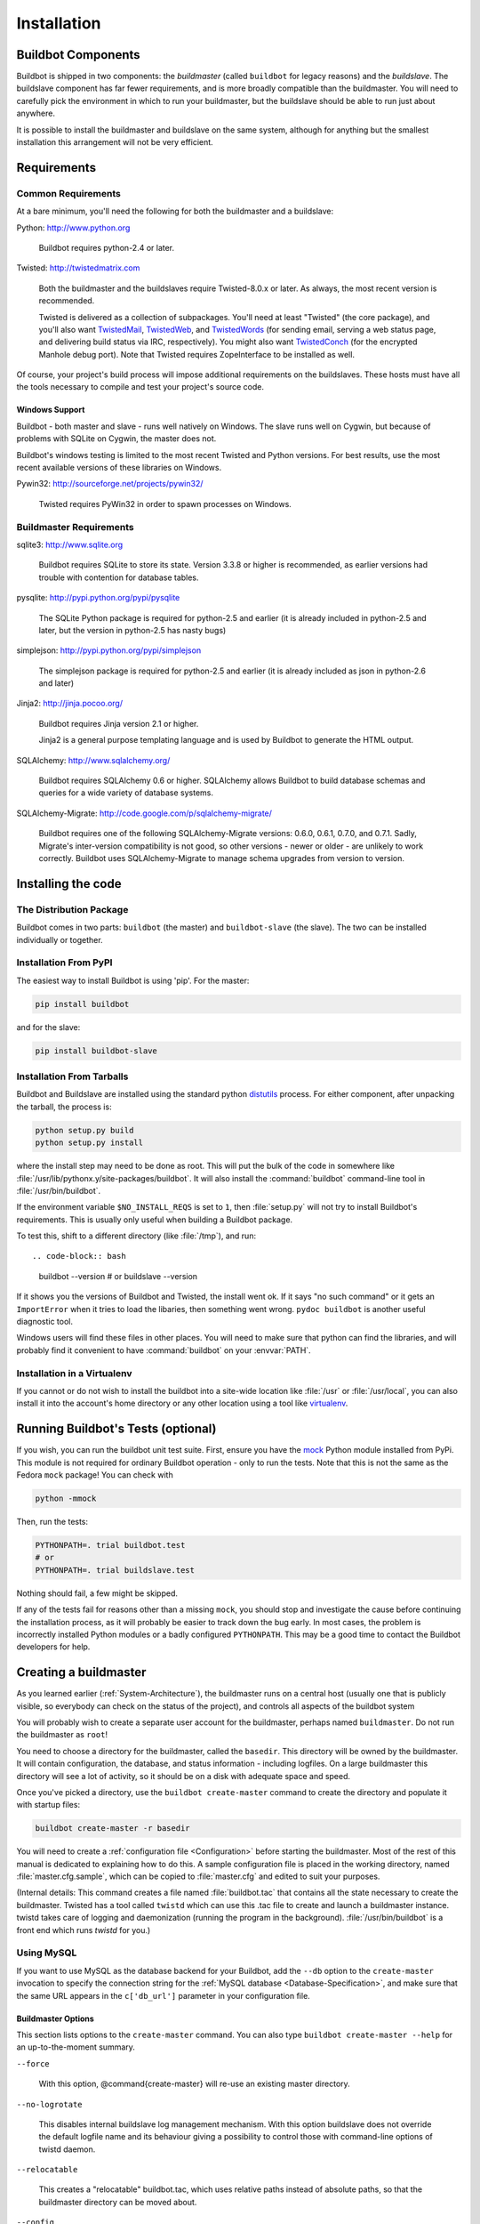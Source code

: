 Installation
============

.. _Buildbot-Components:

Buildbot Components
-------------------

Buildbot is shipped in two components: the *buildmaster* (called ``buildbot``
for legacy reasons) and the *buildslave*.  The buildslave component has far fewer
requirements, and is more broadly compatible than the buildmaster.  You will
need to carefully pick the environment in which to run your buildmaster, but
the buildslave should be able to run just about anywhere.

It is possible to install the buildmaster and buildslave on the same system,
although for anything but the smallest installation this arrangement will not
be very efficient.

.. _Requirements:

Requirements
------------

.. _Common-Requirements:

Common Requirements
~~~~~~~~~~~~~~~~~~~

At a bare minimum, you'll need the following for both the buildmaster and a
buildslave:

Python: http://www.python.org

  Buildbot requires python-2.4 or later.

Twisted: http://twistedmatrix.com

  Both the buildmaster and the buildslaves require Twisted-8.0.x or
  later. As always, the most recent version is recommended.

  Twisted is delivered as a collection of subpackages. You'll need at
  least "Twisted" (the core package), and you'll also want `TwistedMail`_,
  `TwistedWeb`_, and `TwistedWords`_ (for sending email, serving a web status
  page, and delivering build status via IRC, respectively). You might
  also want `TwistedConch`_ (for the encrypted Manhole debug port). Note
  that Twisted requires ZopeInterface to be installed as well.

Of course, your project's build process will impose additional
requirements on the buildslaves. These hosts must have all the tools
necessary to compile and test your project's source code.

Windows Support
'''''''''''''''

Buildbot - both master and slave - runs well natively on Windows. The slave runs
well on Cygwin, but because of problems with SQLite on Cygwin, the master does
not.

Buildbot's windows testing is limited to the most recent Twisted and Python
versions. For best results, use the most recent available versions of these
libraries on Windows.

Pywin32: http://sourceforge.net/projects/pywin32/

  Twisted requires PyWin32 in order to spawn processes on Windows.

.. _Buildmaster-Requirements:

Buildmaster Requirements
~~~~~~~~~~~~~~~~~~~~~~~~

sqlite3: http://www.sqlite.org

  Buildbot requires SQLite to store its state.  Version 3.3.8 or higher is
  recommended, as earlier versions had trouble with contention for database
  tables.

pysqlite: http://pypi.python.org/pypi/pysqlite

  The SQLite Python package is required for python-2.5 and earlier (it is already
  included in python-2.5 and later, but the version in python-2.5 has nasty bugs)

simplejson: http://pypi.python.org/pypi/simplejson

  The simplejson package is required for python-2.5 and earlier (it is already
  included as json in python-2.6 and later)

Jinja2: http://jinja.pocoo.org/

  Buildbot requires Jinja version 2.1 or higher.

  Jinja2 is a general purpose templating language and is used by Buildbot
  to generate the HTML output.


SQLAlchemy: http://www.sqlalchemy.org/

  Buildbot requires SQLAlchemy 0.6 or higher. SQLAlchemy allows Buildbot to
  build database schemas and queries for a wide variety of database systems.

SQLAlchemy-Migrate: http://code.google.com/p/sqlalchemy-migrate/

  Buildbot requires one of the following SQLAlchemy-Migrate versions: 0.6.0,
  0.6.1, 0.7.0, and 0.7.1.  Sadly, Migrate's inter-version compatibility is not
  good, so other versions - newer or older - are unlikely to work correctly.
  Buildbot uses SQLAlchemy-Migrate to manage schema upgrades from version to
  version.

.. _Installing-the-code:
  
Installing the code
-------------------

The Distribution Package
~~~~~~~~~~~~~~~~~~~~~~~~

Buildbot comes in two parts: ``buildbot`` (the master) and
``buildbot-slave`` (the slave).  The two can be installed individually or
together.

Installation From PyPI
~~~~~~~~~~~~~~~~~~~~~~

The easiest way to install Buildbot is using 'pip'. For the master:

.. code-block:: bash

    pip install buildbot

and for the slave:

.. code-block:: bash

    pip install buildbot-slave

Installation From Tarballs
~~~~~~~~~~~~~~~~~~~~~~~~~~

Buildbot and Buildslave are installed using the standard python
`distutils <http://docs.python.org/library/distutils.html>`_ process. For either
component, after unpacking the tarball, the process is:

.. code-block:: bash

    python setup.py build
    python setup.py install

where the install step may need to be done as root. This will put the bulk of
the code in somewhere like :file:`/usr/lib/pythonx.y/site-packages/buildbot`. It
will also install the :command:`buildbot` command-line tool in
:file:`/usr/bin/buildbot`.

If the environment variable ``$NO_INSTALL_REQS`` is set to ``1``, then
:file:`setup.py` will not try to install Buildbot's requirements.  This is
usually only useful when building a Buildbot package.

To test this, shift to a different directory (like :file:`/tmp`), and run::

.. code-block:: bash

    buildbot --version
    # or
    buildslave --version

If it shows you the versions of Buildbot and Twisted, the install went
ok. If it says "no such command" or it gets an ``ImportError``
when it tries to load the libaries, then something went wrong.
``pydoc buildbot`` is another useful diagnostic tool.

Windows users will find these files in other places. You will need to
make sure that python can find the libraries, and will probably find
it convenient to have :command:`buildbot` on your :envvar:`PATH`.

Installation in a Virtualenv
~~~~~~~~~~~~~~~~~~~~~~~~~~~~

If you cannot or do not wish to install the buildbot into a site-wide
location like :file:`/usr` or :file:`/usr/local`, you can also install
it into the account's home directory or any other location using a tool like
`virtualenv <http://pypi.python.org/pypi/virtualenv>`_.


.. _Running-Buildbots-Tests-optional:

Running Buildbot's Tests (optional)
-----------------------------------

If you wish, you can run the buildbot unit test suite.  First, ensure you have
the `mock <http://pypi.python.org/pypi/mock,mock>`_ Python module installed from
PyPi.  This module is not required for ordinary Buildbot operation - only to
run the tests.  Note that this is not the same as the Fedora ``mock``
package!  You can check with

.. code-block:: bash

    python -mmock

Then, run the tests:

.. code-block:: bash

    PYTHONPATH=. trial buildbot.test
    # or
    PYTHONPATH=. trial buildslave.test

Nothing should fail, a few might be skipped.

If any of the tests fail for reasons other than a missing ``mock``, you
should stop and investigate the cause before continuing the installation
process, as it will probably be easier to track down the bug early. In most
cases, the problem is incorrectly installed Python modules or a badly
configured ``PYTHONPATH``. This may be a good time to contact the Buildbot
developers for help.

.. _Creating-a-buildmaster:

Creating a buildmaster
----------------------

As you learned earlier (:ref:`System-Architecture`), the buildmaster
runs on a central host (usually one that is publicly visible, so
everybody can check on the status of the project), and controls all
aspects of the buildbot system

You will probably wish to create a separate user account for the buildmaster,
perhaps named ``buildmaster``. Do not run the buildmaster as ``root``!

You need to choose a directory for the buildmaster, called the
``basedir``. This directory will be owned by the buildmaster. It will
contain configuration, the database, and status information - including
logfiles.  On a large buildmaster this directory will see a lot of activity, so
it should be on a disk with adequate space and speed.

Once you've picked a directory, use the ``buildbot
create-master`` command to create the directory and populate it with
startup files:

.. code-block:: bash

    buildbot create-master -r basedir

You will need to create a :ref:`configuration file <Configuration>`
before starting the buildmaster. Most of the rest of this manual is
dedicated to explaining how to do this. A sample configuration file is
placed in the working directory, named :file:`master.cfg.sample`, which
can be copied to :file:`master.cfg` and edited to suit your purposes.

(Internal details: This command creates a file named
:file:`buildbot.tac` that contains all the state necessary to create
the buildmaster. Twisted has a tool called ``twistd`` which can use
this .tac file to create and launch a buildmaster instance. twistd
takes care of logging and daemonization (running the program in the
background). :file:`/usr/bin/buildbot` is a front end which runs `twistd`
for you.)

Using MySQL
~~~~~~~~~~~

If you want to use MySQL as the database backend for your Buildbot, add the
``--db`` option to the ``create-master`` invocation to specify the
connection string for the :ref:`MySQL database <Database-Specification>`, and
make sure that the same URL appears in the ``c['db_url']`` parameter in your
configuration file.

Buildmaster Options
'''''''''''''''''''

This section lists options to the ``create-master`` command.
You can also type ``buildbot create-master --help`` for an up-to-the-moment summary.

``--force``

    With this option, @command{create-master} will re-use an existing master
    directory.

``--no-logrotate``

    This disables internal buildslave log management mechanism. With this option
    buildslave does not override the default logfile name and its behaviour giving
    a possibility to control those with command-line options of twistd daemon.

``--relocatable``

    This creates a "relocatable" buildbot.tac, which uses relative paths instead
    of absolute paths, so that the buildmaster directory can be moved about.

``--config``

    The name of the configuration file to use.  This configuration file need not
    reside in the buildmaster directory.

``--log-size``

    This is the size in bytes when to rotate the Twisted log files.  The default is
    10MiB.

``--log-count``

    This is the number of log rotations to keep around. You can either
    specify a number or @code{None} to keep all @file{twistd.log} files
    around.  The default is 10.

``--db``

    The database that the Buildmaster should use.  Note that the same value must be
    added to the configuration file.

.. _Upgrading-an-Existing-Buildmaster:

Upgrading an Existing Buildmaster
---------------------------------

If you have just installed a new version of the Buildbot code, and you
have buildmasters that were created using an older version, you'll
need to upgrade these buildmasters before you can use them. The
upgrade process adds and modifies files in the buildmaster's base
directory to make it compatible with the new code.

.. code-block:: bash

    buildbot upgrade-master basedir

This command will also scan your :file:`master.cfg` file for
incompatibilities (by loading it and printing any errors or deprecation
warnings that occur). Each buildbot release tries to be compatible
with configurations that worked cleanly (i.e. without deprecation
warnings) on the previous release: any functions or classes that are
to be removed will first be deprecated in a release, to give you a
chance to start using the replacement.

The ``upgrade-master`` command is idempotent. It is safe to run it
multiple times. After each upgrade of the buildbot code, you should
use ``upgrade-master`` on all your buildmasters.

In general, Buildbot slaves and masters can be upgraded independently, although
some new features will not be available, depending on the master and slave
versions.

Beyond this general information, read all of the sections below that apply to
versions through which you are upgrading.

.. _Buildmaster-Version-specific-Notes:

Version-specific Notes
~~~~~~~~~~~~~~~~~~~~~~

Upgrading a Buildmaster to Buildbot-0.7.6
'''''''''''''''''''''''''''''''''''''''''

The 0.7.6 release introduced the :file:`public_html/` directory, which
contains :file:`index.html` and other files served by the
``WebStatus`` and ``Waterfall`` status displays. The
``upgrade-master`` command will create these files if they do not
already exist. It will not modify existing copies, but it will write a
new copy in e.g. :file:`index.html.new` if the new version differs from
the version that already exists.

Upgrading a Buildmaster to Buildbot-0.8.0
'''''''''''''''''''''''''''''''''''''''''

Buildbot-0.8.0 introduces a database backend, which is SQLite by default.  The
``upgrade-master`` command will automatically create and populate this
database with the changes the buildmaster has seen.  Note that, as of this
release, build history is *not* contained in the database, and is thus not
migrated.

The upgrade process renames the Changes pickle (``$basedir/changes.pck``) to
``changes.pck.old`` once the upgrade is complete.  To reverse the upgrade,
simply downgrade Buildbot and move this file back to its original name.  You
may also wish to delete the state database (``state.sqlite``).


Upgrading into a non-SQLite database
''''''''''''''''''''''''''''''''''''

If you are not using sqlite, you will need to add an entry into your
:file:`master.cfg` to reflect the database version you are using. The upgrade
process does *not* edit your :file:`master.cfg` for you. So something like:

.. code-block:: python

    # for using mysql:
    c['db_url'] = 'mysql://bbuser:<password>@localhost/buildbot'

Once the parameter has been added, invoke ``upgrade-master`` with the
``--db`` parameter, e.g.,

.. code-block:: bash

    buildbot upgrade-master --db=mysql://bbuser:<password>@localhost/buildbot

The ``--db`` option must match the ``c['db_url']`` exactly.

See :ref:`Database-Specification` for more options to specify a database.

Change Encoding Issues
######################

The upgrade process assumes that strings in your Changes pickle are encoded in
UTF-8 (or plain ASCII).  If this is not the case, and if there are non-UTF-8
characters in the pickle, the upgrade will fail with a suitable error message.
If this occurs, you have two options.  If the change history is not important
to your purpose, you can simply delete :file:`changes.pck`.

If you would like to keep the change history, then you will need to figure out
which encoding is in use, and use
:file:`contrib/fix_changes_pickle_encoding.py` (:ref:`Contrib-Scripts`)
to rewrite the changes pickle into Unicode before upgrading the master.  A
typical invocation (with Mac-Roman encoding) might look like:

.. code-block:: bash

    $ python $buildbot/contrib/fix_changes_pickle_encoding.py changes.pck macroman
    decoding bytestrings in changes.pck using macroman
    converted 11392 strings
    backing up changes.pck to changes.pck.old

If your Changes pickle uses multiple encodings, you're on your own, but the
script in contrib may provide a good starting point for the fix.

.. _Upgrading-a-Buildmaster-to-Later-Version:

Upgrading a Buildmaster to Later Versions
'''''''''''''''''''''''''''''''''''''''''

Up to Buildbot version |version|, no further steps beyond those described
above are required.

.. _Creating-a-buildslave:

Creating a buildslave
---------------------

Typically, you will be adding a buildslave to an existing buildmaster,
to provide additional architecture coverage. The buildbot
administrator will give you several pieces of information necessary to
connect to the buildmaster. You should also be somewhat familiar with
the project being tested, so you can troubleshoot build problems
locally.

The buildbot exists to make sure that the project's stated ``how to
build it`` process actually works. To this end, the buildslave should
run in an environment just like that of your regular developers.
Typically the project build process is documented somewhere
(:file:`README`, :file:`INSTALL`, etc), in a document that should
mention all library dependencies and contain a basic set of build
instructions. This document will be useful as you configure the host
and account in which the buildslave runs.

Here's a good checklist for setting up a buildslave:

1. Set up the account

  It is recommended (although not mandatory) to set up a separate user
  account for the buildslave. This account is frequently named
  ``buildbot`` or ``buildslave``. This serves to isolate your
  personal working environment from that of the slave's, and helps to
  minimize the security threat posed by letting possibly-unknown
  contributors run arbitrary code on your system. The account should
  have a minimum of fancy init scripts.

2. Install the buildbot code

  Follow the instructions given earlier (:ref:`Installing-the-code`).
  If you use a separate buildslave account, and you didn't install the
  buildbot code to a shared location, then you will need to install it
  with ``--home=~`` for each account that needs it.

3. Set up the host

  Make sure the host can actually reach the buildmaster. Usually the
  buildmaster is running a status webserver on the same machine, so
  simply point your web browser at it and see if you can get there.
  Install whatever additional packages or libraries the project's
  INSTALL document advises. (or not: if your buildslave is supposed to
  make sure that building without optional libraries still works, then
  don't install those libraries).

  Again, these libraries don't necessarily have to be installed to a
  site-wide shared location, but they must be available to your build
  process. Accomplishing this is usually very specific to the build
  process, so installing them to :file:`/usr` or :file:`/usr/local` is
  usually the best approach.

4. Test the build process

  Follow the instructions in the :file:`INSTALL` document, in the buildslave's
  account. Perform a full CVS (or whatever) checkout, configure, make,
  run tests, etc. Confirm that the build works without manual fussing.
  If it doesn't work when you do it by hand, it will be unlikely to work
  when the buildbot attempts to do it in an automated fashion.

5. Choose a base directory

  This should be somewhere in the buildslave's account, typically named
  after the project which is being tested. The buildslave will not touch
  any file outside of this directory. Something like :file:`~/Buildbot`
  or :file:`~/Buildslaves/fooproject` is appropriate.

6. Get the buildmaster host/port, botname, and password

  When the buildbot admin configures the buildmaster to accept and use
  your buildslave, they will provide you with the following pieces of
  information:

  * your buildslave's name
  * the password assigned to your buildslave
  * the hostname and port number of the buildmaster, i.e. buildbot.example.org:8007

7. Create the buildslave

  Now run the 'buildslave' command as follows:

      :samp:`buildslave create-slave {BASEDIR} {MASTERHOST}:{PORT} {SLAVENAME} {PASSWORD}`

  This will create the base directory and a collection of files inside,
  including the :file:`buildbot.tac` file that contains all the
  information you passed to the :command:`buildbot` command.

8. Fill in the hostinfo files

  When it first connects, the buildslave will send a few files up to the
  buildmaster which describe the host that it is running on. These files
  are presented on the web status display so that developers have more
  information to reproduce any test failures that are witnessed by the
  buildbot. There are sample files in the :file:`info` subdirectory of
  the buildbot's base directory. You should edit these to correctly
  describe you and your host.

  :file:`{BASEDIR}/info/admin` should contain your name and email address.
  This is the ``buildslave admin address``, and will be visible from the
  build status page (so you may wish to munge it a bit if
  address-harvesting spambots are a concern).

  :file:`{BASEDIR}/info/host` should be filled with a brief description of
  the host: OS, version, memory size, CPU speed, versions of relevant
  libraries installed, and finally the version of the buildbot code
  which is running the buildslave.

  The optional :file:`{BASEDIR}/info/access_uri` can specify a URI which will
  connect a user to the machine.  Many systems accept ``ssh://hostname`` URIs
  for this purpose.

  If you run many buildslaves, you may want to create a single
  :file:`~buildslave/info` file and share it among all the buildslaves
  with symlinks.

.. _Buildslave-Options:
  
Buildslave Options
~~~~~~~~~~~~~~~~~~

There are a handful of options you might want to use when creating the
buildslave with the :samp:`buildslave create-slave <options> DIR <params>`
command. You can type ``buildslave create-slave --help`` for a summary.
To use these, just include them on the ``buildslave create-slave``
command line, like this

.. code-block:: bash

    buildslave create-slave --umask=022 ~/buildslave buildmaster.example.org:42012 {myslavename} {mypasswd}

.. program:: buildslave create-slave

.. option:: --no-logrotate

    This disables internal buildslave log management mechanism. With this option
    buildslave does not override the default logfile name and its behaviour giving
    a possibility to control those with command-line options of twistd
    daemon.

.. option:: --usepty

    This is a boolean flag that tells the buildslave whether to launch child
    processes in a PTY or with regular pipes (the default) when the master does not
    specify.  This option is deprecated, as this particular parameter is better
    specified on the master.

.. option:: --umask

    This is a string (generally an octal representation of an integer)
    which will cause the buildslave process' ``umask`` value to be set
    shortly after initialization. The ``twistd`` daemonization utility
    forces the umask to 077 at startup (which means that all files created
    by the buildslave or its child processes will be unreadable by any
    user other than the buildslave account). If you want build products to
    be readable by other accounts, you can add ``--umask=022`` to tell
    the buildslave to fix the umask after twistd clobbers it. If you want
    build products to be *writable* by other accounts too, use
    ``--umask=000``, but this is likely to be a security problem.

.. option:: --keepalive

    This is a number that indicates how frequently ``keepalive`` messages
    should be sent from the buildslave to the buildmaster, expressed in
    seconds. The default (600) causes a message to be sent to the
    buildmaster at least once every 10 minutes. To set this to a lower
    value, use e.g. ``--keepalive=120``.
    
    If the buildslave is behind a NAT box or stateful firewall, these
    messages may help to keep the connection alive: some NAT boxes tend to
    forget about a connection if it has not been used in a while. When
    this happens, the buildmaster will think that the buildslave has
    disappeared, and builds will time out. Meanwhile the buildslave will
    not realize than anything is wrong.

.. option:: --maxdelay

    This is a number that indicates the maximum amount of time the
    buildslave will wait between connection attempts, expressed in
    seconds. The default (300) causes the buildslave to wait at most 5
    minutes before trying to connect to the buildmaster again.

.. option:: --log-size

    This is the size in bytes when to rotate the Twisted log files.

.. option:: --log-count

    This is the number of log rotations to keep around. You can either
    specify a number or ``None`` to keep all :file:`twistd.log` files
    around. The default is 10.

.. _Other-Buildslave-Configuration:

Other Buildslave Configuration
~~~~~~~~~~~~~~~~~~~~~~~~~~~~~~

``unicode_encoding``
    This represents the encoding that buildbot should use when converting unicode
    commandline arguments into byte strings in order to pass to the operating
    system when spawning new processes.
    
    The default value is what python's :func:`sys.getfilesystemencoding()` returns, which
    on Windows is 'mbcs', on Mac OSX is 'utf-8', and on Unix depends on your locale
    settings.
    
    If you need a different encoding, this can be changed in your build slave's
    :file:`buildbot.tac` file by adding a ``unicode_encoding``
    argument  to the BuildSlave constructor.

``allow_shutdown``
    allow_shutdown can be passed to the BuildSlave constructor in buildbot.tac.  If
    set, it allows the buildslave to initiate a graceful shutdown, meaning that it
    will ask the master to shut down the slave when the current build, if any, is
    complete.

    Setting allow_shutdown to ``file`` will cause the buildslave to watch
    :file:`shutdown.stamp` in basedir for updates to its mtime.  When the mtime changes,
    the slave will request a graceful shutdown from the master.  The file does not
    need to exist prior to starting the slave.

    Setting allow_shutdown to ``signal`` will set up a SIGHUP handler to start a
    graceful shutdown.  When the signal is received, the slave will request a
    graceful shutdown from the master.

    The default value is ``None``, in which case this feature will be disabled.

    Both master and slave must be at least version 0.8.3 for this feature to work.

.. code-block:: python

    s = BuildSlave(buildmaster_host, port, slavename, passwd, basedir,
                   keepalive, usepty, umask=umask, maxdelay=maxdelay,
                   unicode_encoding='utf-8', allow_shutdown='signal')

.. _Upgrading-an-Existing-Buildslave:
                       
Upgrading an Existing Buildslave
--------------------------------

If you have just installed a new version of Buildbot-slave, you may need to
take some steps to upgrade it.  If you are upgrading to version 0.8.2 or later,
you can run

.. code-block:: bash

    buildslave upgrade-slave /path/to/buildslave/dir

.. _Buildslave-Version-specific-Notes:
    
Version-specific Notes
~~~~~~~~~~~~~~~~~~~~~~

Upgrading a Buildslave to Buildbot-slave-0.8.1
''''''''''''''''''''''''''''''''''''''''''''''

Before Buildbot version 0.8.1, the Buildbot master and slave were part of the
same distribution.  As of version 0.8.1, the buildslave is a separate
distribution.

As of this release, you will need to install ``buildbot-slave`` to run a slave.

Any automatic startup scripts that had run ``buildbot start`` for previous versions
should be changed to run ``buildslave start`` instead.

If you are running a version later than 0.8.1, then you can skip the remainder
of this section: the ```upgrade-slave`` command will take care of this.  If
you are upgrading directly to 0.8.1, read on.

The existing :file:`buildbot.tac` for any buildslaves running older versions
will need to be edited or replaced.  If the loss of cached buildslave state
(e.g., for Source steps in copy mode) is not problematic, the easiest solution
is to simply delete the slave directory and re-run ``buildslave
create-slave``.

If deleting the slave directory is problematic, the change to
:file:`buildbot.tac` is simple.  On line 3, replace ::

    from buildbot.slave.bot import BuildSlave

with ::

    from buildslave.bot import BuildSlave

After this change, the buildslave should start as usual.

.. _Launching-the-daemons:

Launching the daemons
---------------------

Both the buildmaster and the buildslave run as daemon programs. To
launch them, pass the working directory to the :command:`buildbot`
and :command:`buildslave` commands, as appropriate:

.. code-block:: bash

    # start a master
    buildbot start [ BASEDIR ]
    # start a slave
    buildslave start [ SLAVE_BASEDIR ]

The *BASEDIR* is option and can be omitted if the current directory
contains the buildbot configuration (the :file:`buildbot.tac` file).

.. code-block:: bash

    buildbot start

This command will start the daemon and then return, so normally it
will not produce any output. To verify that the programs are indeed
running, look for a pair of files named :file:`twistd.log` and
:file:`twistd.pid` that should be created in the working directory.
:file:`twistd.pid` contains the process ID of the newly-spawned daemon.

When the buildslave connects to the buildmaster, new directories will
start appearing in its base directory. The buildmaster tells the slave
to create a directory for each Builder which will be using that slave.
All build operations are performed within these directories: CVS
checkouts, compiles, and tests.

Once you get everything running, you will want to arrange for the
buildbot daemons to be started at boot time. One way is to use
:command:`cron`, by putting them in a ``@reboot`` crontab entry [#f1]_

.. code-block:: none

    @reboot buildbot start [ BASEDIR ]

When you run :command:`crontab` to set this up, remember to do it as
the buildmaster or buildslave account! If you add this to your crontab
when running as your regular account (or worse yet, root), then the
daemon will run as the wrong user, quite possibly as one with more
authority than you intended to provide.

It is important to remember that the environment provided to cron jobs
and init scripts can be quite different that your normal runtime.
There may be fewer environment variables specified, and the :envvar:`PATH` may
be shorter than usual. It is a good idea to test out this method of
launching the buildslave by using a cron job with a time in the near
future, with the same command, and then check :file:`twistd.log` to
make sure the slave actually started correctly. Common problems here
are for :file:`/usr/local` or :file:`~/bin` to not be on your
:envvar:`PATH`, or for :envvar:`PYTHONPATH` to not be set correctly.
Sometimes :envvar:`HOME` is messed up too.

Some distributions may include conveniences to make starting buildbot
at boot time easy.  For instance, with the default buildbot package in
Debian-based distributions, you may only need to modify
:file:`/etc/default/buildbot` (see also :file:`/etc/init.d/buildbot`, which
reads the configuration in :file:`/etc/default/buildbot`).

Buildbot also comes with its own init scripts that provide support for
controlling multi-slave and multi-master setups (mostly because they are based
on the init script from the Debian package).  With a little modification these
scripts can be used both on Debian and RHEL-based distributions and may thus
prove helpful to package maintainers who are working on buildbot (or those that
haven't yet split buildbot into master and slave packages). 

.. code-block:: bash

    # install as /etc/default/buildslave
    #         or /etc/sysconfig/buildslave
    master/contrib/init-scripts/buildslave.default 

    # install as /etc/default/buildmaster
    #         or /etc/sysconfig/buildmaster
    master/contrib/init-scripts/buildmaster.default 

    # install as /etc/init.d/buildslave
    slave/contrib/init-scripts/buildslave.init.sh

    # install as /etc/init.d/buildmaster
    slave/contrib/init-scripts/buildmaster.init.sh

    # ... and tell sysvinit about them 
    chkconfig buildmaster reset
    # ... or
    update-rc.d buildmaster defaults

.. _Logfiles:

Logfiles
--------

While a buildbot daemon runs, it emits text to a logfile, named
:file:`twistd.log`. A command like ``tail -f twistd.log`` is useful
to watch the command output as it runs.

The buildmaster will announce any errors with its configuration file
in the logfile, so it is a good idea to look at the log at startup
time to check for any problems. Most buildmaster activities will cause
lines to be added to the log.

.. _Shutdown:

Shutdown
--------

To stop a buildmaster or buildslave manually, use:

.. code-block:: bash

    buildbot stop [ BASEDIR ]
    # or
    buildslave stop [ SLAVE_BASEDIR ]

This simply looks for the :file:`twistd.pid` file and kills whatever
process is identified within.

At system shutdown, all processes are sent a ``SIGKILL``. The
buildmaster and buildslave will respond to this by shutting down
normally.

The buildmaster will respond to a ``SIGHUP`` by re-reading its
config file. Of course, this only works on Unix-like systems with
signal support, and won't work on Windows. The following shortcut is
available:

.. code-block:: bash

    buildbot reconfig [ BASEDIR ]

When you update the Buildbot code to a new release, you will need to
restart the buildmaster and/or buildslave before it can take advantage
of the new code. You can do a :samp:`buildbot stop {BASEDIR}` and
:samp:`buildbot start {BASEDIR}` in quick succession, or you can
use the ``restart`` shortcut, which does both steps for you:

.. code-block:: bash

    buildbot restart [ BASEDIR ]

Buildslaves can similarly be restarted with:

.. code-block:: bash

    buildslave restart [ BASEDIR ]

There are certain configuration changes that are not handled cleanly
by ``buildbot reconfig``. If this occurs, ``buildbot restart``
is a more robust tool to fully switch over to the new configuration.

``buildbot restart`` may also be used to start a stopped Buildbot
instance. This behaviour is useful when writing scripts that stop, start
and restart Buildbot.

A buildslave may also be gracefully shutdown from the
:bb:status:`WebStatus` status plugin. This is useful to shutdown a
buildslave without interrupting any current builds. The buildmaster
will wait until the buildslave is finished all its current builds, and
will then tell the buildslave to shutdown.

.. _Maintenance:

Maintenance
-----------

The buildmaster can be configured to send out email notifications when a
slave has been offline for a while.  Be sure to configure the buildmaster
with a contact email address for each slave so these notifications are sent
to someone who can bring it back online.

If you find you can no longer provide a buildslave to the project, please
let the project admins know, so they can put out a call for a
replacement.

The Buildbot records status and logs output continually, each time a
build is performed. The status tends to be small, but the build logs
can become quite large. Each build and log are recorded in a separate
file, arranged hierarchically under the buildmaster's base directory.
To prevent these files from growing without bound, you should
periodically delete old build logs. A simple cron job to delete
anything older than, say, two weeks should do the job. The only trick
is to leave the :file:`buildbot.tac` and other support files alone, for
which :command:`find`'s ``-mindepth`` argument helps skip everything in the
top directory. You can use something like the following:

.. code-block:: none

    @weekly cd BASEDIR && find . -mindepth 2 i-path './public_html/*' \
        -prune -o -type f -mtime +14 -exec rm {} \;
    @weekly cd BASEDIR && find twistd.log* -mtime +14 -exec rm {} \;

Alternatively, you can configure a maximum number of old logs to be kept
using the ``--log-count`` command line option when running ``buildslave
create-slave`` or ``buildbot create-master``.

.. _Troubleshooting:

Troubleshooting
---------------

Here are a few hints on diagnosing common problems.

.. _Starting-the-buildslave:

Starting the buildslave
~~~~~~~~~~~~~~~~~~~~~~~

Cron jobs are typically run with a minimal shell (:file:`/bin/sh`, not
:file:`/bin/bash`), and tilde expansion is not always performed in such
commands. You may want to use explicit paths, because the :envvar:`PATH`
is usually quite short and doesn't include anything set by your
shell's startup scripts (:file:`.profile`, :file:`.bashrc`, etc). If
you've installed buildbot (or other python libraries) to an unusual
location, you may need to add a :envvar:`PYTHONPATH` specification (note
that python will do tilde-expansion on :envvar:`PYTHONPATH` elements by
itself). Sometimes it is safer to fully-specify everything:

.. code-block:: none

    @reboot PYTHONPATH=~/lib/python /usr/local/bin/buildbot \
        start /usr/home/buildbot/basedir

Take the time to get the ``@reboot`` job set up. Otherwise, things will work
fine for a while, but the first power outage or system reboot you have will
stop the buildslave with nothing but the cries of sorrowful developers to
remind you that it has gone away.

.. _Connecting-to-the-buildmaster:

Connecting to the buildmaster
~~~~~~~~~~~~~~~~~~~~~~~~~~~~~

If the buildslave cannot connect to the buildmaster, the reason should
be described in the :file:`twistd.log` logfile. Some common problems
are an incorrect master hostname or port number, or a mistyped bot
name or password. If the buildslave loses the connection to the
master, it is supposed to attempt to reconnect with an
exponentially-increasing backoff. Each attempt (and the time of the
next attempt) will be logged. If you get impatient, just manually stop
and re-start the buildslave.

When the buildmaster is restarted, all slaves will be disconnected, and will
attempt to reconnect as usual. The reconnect time will depend upon how long the
buildmaster is offline (i.e. how far up the exponential backoff curve the
slaves have travelled). Again, :samp:`buildslave restart {BASEDIR}` will
speed up the process.

.. [#f1] This ``@reboot`` syntax is understood by Vixie cron, which is the flavor
    usually provided with Linux systems. Other unices may have a cron that
    doesn't understand ``@reboot``:


.. _Contrib-Scripts:

Contrib Scripts
~~~~~~~~~~~~~~~

While some features of Buildbot are included in the distribution, others are
only available in :file:`contrib/` in the source directory.  The latest versions
of such scripts are available at
http://github.com/buildbot/buildbot/tree/master/master/contrib.


.. _TwistedConch: http://twistedmatrix.com/trac/wiki/TwistedConch
.. _TwistedWords: http://twistedmatrix.com/trac/wiki/TwistedWords
.. _TwistedMail: http://twistedmatrix.com/trac/wiki/TwistedMail
.. _TwistedWeb: http://twistedmatrix.com/trac/wiki/TwistedWeb

